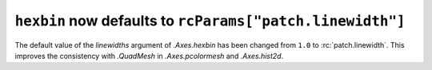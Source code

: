 ``hexbin`` now defaults to ``rcParams["patch.linewidth"]``
~~~~~~~~~~~~~~~~~~~~~~~~~~~~~~~~~~~~~~~~~~~~~~~~~~~~~~~~~~

The default value of the *linewidths* argument of `.Axes.hexbin` has
been changed from ``1.0`` to :rc:`patch.linewidth`. This improves the
consistency with `.QuadMesh` in `.Axes.pcolormesh` and `.Axes.hist2d`.
